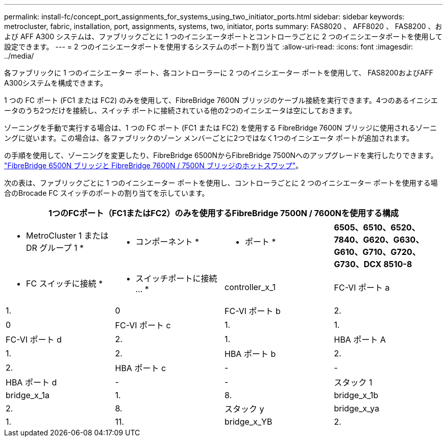 ---
permalink: install-fc/concept_port_assignments_for_systems_using_two_initiator_ports.html 
sidebar: sidebar 
keywords: metrocluster, fabric, installation, port, assignments, systems, two, initiator, ports 
summary: FAS8020 、 AFF8020 、 FAS8200 、および AFF A300 システムは、ファブリックごとに 1 つのイニシエータポートとコントローラごとに 2 つのイニシエータポートを使用して設定できます。 
---
= 2 つのイニシエータポートを使用するシステムのポート割り当て
:allow-uri-read: 
:icons: font
:imagesdir: ../media/


[role="lead"]
各ファブリックに 1 つのイニシエーター ポート、各コントローラーに 2 つのイニシエーター ポートを使用して、 FAS8200およびAFF A300システムを構成できます。

1 つの FC ポート (FC1 または FC2) のみを使用して、FibreBridge 7600N ブリッジのケーブル接続を実行できます。4つのあるイニシエータのうち2つだけを接続し、スイッチ ポートに接続されている他の2つのイニシエータは空にしておきます。

ゾーニングを手動で実行する場合は、1 つの FC ポート (FC1 または FC2) を使用する FibreBridge 7600N ブリッジに使用されるゾーニングに従います。この場合は、各ファブリックのゾーン メンバーごとに2つではなく1つのイニシエータ ポートが追加されます。

の手順を使用して、ゾーニングを変更したり、FibreBridge 6500NからFibreBridge 7500Nへのアップグレードを実行したりできます。 link:../maintain/task_replace_a_sle_fc_to_sas_bridge.html#hot_swap_6500n["FibreBridge 6500N ブリッジと FibreBridge 7600N / 7500N ブリッジのホットスワップ"]。

次の表は、ファブリックごとに 1 つのイニシエーター ポートを使用し、コントローラごとに 2 つのイニシエーター ポートを使用する場合のBrocade FC スイッチのポートの割り当てを示しています。

[cols="2a,2a,2a,2a"]
|===
4+| 1つのFCポート（FC1またはFC2）のみを使用するFibreBridge 7500N / 7600Nを使用する構成 


 a| 
* MetroCluster 1 または DR グループ 1 *



 a| 
* コンポーネント *
 a| 
* ポート *
 a| 
*6505、6510、6520、7840、G620、G630、G610、G710、G720、G730、DCX 8510-8*



 a| 
* FC スイッチに接続 *
 a| 
* スイッチポートに接続 ... *



 a| 
controller_x_1
 a| 
FC-VI ポート a
 a| 
1.
 a| 
0



 a| 
FC-VI ポート b
 a| 
2.
 a| 
0



 a| 
FC-VI ポート c
 a| 
1.
 a| 
1.



 a| 
FC-VI ポート d
 a| 
2.
 a| 
1.



 a| 
HBA ポート A
 a| 
1.
 a| 
2.



 a| 
HBA ポート b
 a| 
2.
 a| 
2.



 a| 
HBA ポート c
 a| 
-
 a| 
-



 a| 
HBA ポート d
 a| 
-
 a| 
-



 a| 
スタック 1
 a| 
bridge_x_1a
 a| 
1.
 a| 
8.



 a| 
bridge_x_1b
 a| 
2.
 a| 
8.



 a| 
スタック y
 a| 
bridge_x_ya
 a| 
1.
 a| 
11.



 a| 
bridge_x_YB
 a| 
2.
 a| 
11.

|===